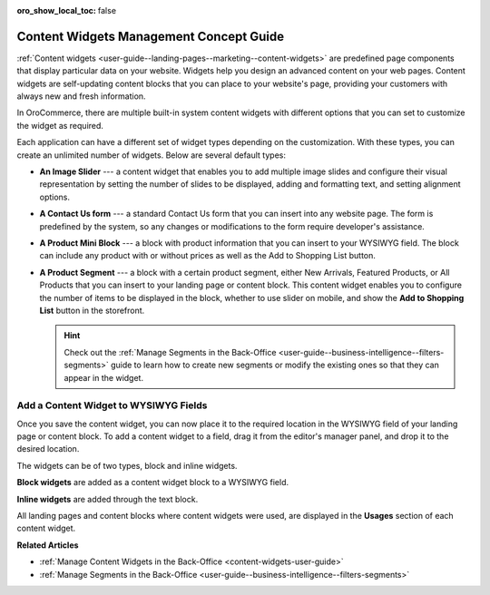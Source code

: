 :oro_show_local_toc: false

.. _concept-guide-content-widgets:

Content Widgets Management Concept Guide
========================================

:ref:`Content widgets <user-guide--landing-pages--marketing--content-widgets>` are predefined page components that display particular data on your website. Widgets help you design an advanced content on your web pages. Content widgets are self-updating content blocks that you can place to your website's page, providing your customers with always new and fresh information.

In OroCommerce, there are multiple built-in system content widgets with different options that you can set to customize the widget as required.

.. image:: /user/img/concept-guides/content-management/content_widgets.png
   :alt: A sample of the Terms and Conditions landing page

Each application can have a different set of widget types depending on the customization. With these types, you can create an unlimited number of widgets. Below are several default types:

* **An Image Slider** --- a content widget that enables you to add multiple image slides and configure their visual representation by setting the number of slides to be displayed, adding and formatting text, and setting alignment options.

  .. image:: /user/img/concept-guides/content-management/image-slider.gif
     :alt: A sample of the Terms and Conditions landing page

* **A Contact Us form** --- a standard Contact Us form that you can insert into any website page. The form is predefined by the system, so any changes or modifications to the form require developer's assistance.

  .. image:: /user/img/concept-guides/content-management/contact_us_form.png
     :alt: A sample of the Terms and Conditions landing page

* **A Product Mini Block** --- a block with product information that you can insert to your WYSIWYG field. The block can include any product with or without prices as well as the Add to Shopping List button.

  .. image:: /user/img/concept-guides/content-management/product_mini_block.png
     :alt: A sample of the Terms and Conditions landing page

* **A Product Segment** --- a block with a certain product segment, either New Arrivals, Featured Products, or All Products that you can insert to your landing page or content block. This content widget enables you to configure the number of items to be displayed in the block, whether to use slider on mobile, and show the **Add to Shopping List** button in the storefront.

  .. hint:: Check out the :ref:`Manage Segments in the Back-Office <user-guide--business-intelligence--filters-segments>` guide to learn how to create new segments or modify the existing ones so that they can appear in the widget.

  .. image:: /user/img/concept-guides/content-management/product_segment.png
     :alt: A sample of the Terms and Conditions landing page

Add a Content Widget to WYSIWYG Fields
--------------------------------------

Once you save the content widget, you can now place it to the required location in the WYSIWYG field of your landing page or content block. To add a content widget to a field, drag it from the editor's manager panel, and drop it to the desired location.

The widgets can be of two types, block and inline widgets.

**Block widgets** are added as a content widget block to a WYSIWYG field.

.. image:: /user/img/marketing/content_widgets/drag_cw.png
   :alt: Adding a block content widget to a WYSIWYG field

**Inline widgets** are added through the text block.

.. image:: /user/img/marketing/content_widgets/add_inline_content_widgets.png
   :alt: Adding an inline content widget to a WYSIWYG field


All landing pages and content blocks where content widgets were used, are displayed in the **Usages** section of each content widget.

.. image:: /user/img/marketing/content_widgets/usages.png
   :alt: Landing page linked to a content widget displayed in the Usages section



**Related Articles**

* :ref:`Manage Content Widgets in the Back-Office <content-widgets-user-guide>`
* :ref:`Manage Segments in the Back-Office <user-guide--business-intelligence--filters-segments>`
